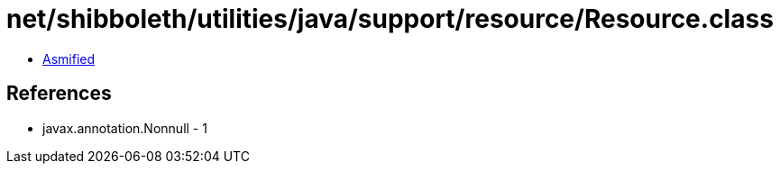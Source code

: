 = net/shibboleth/utilities/java/support/resource/Resource.class

 - link:Resource-asmified.java[Asmified]

== References

 - javax.annotation.Nonnull - 1
